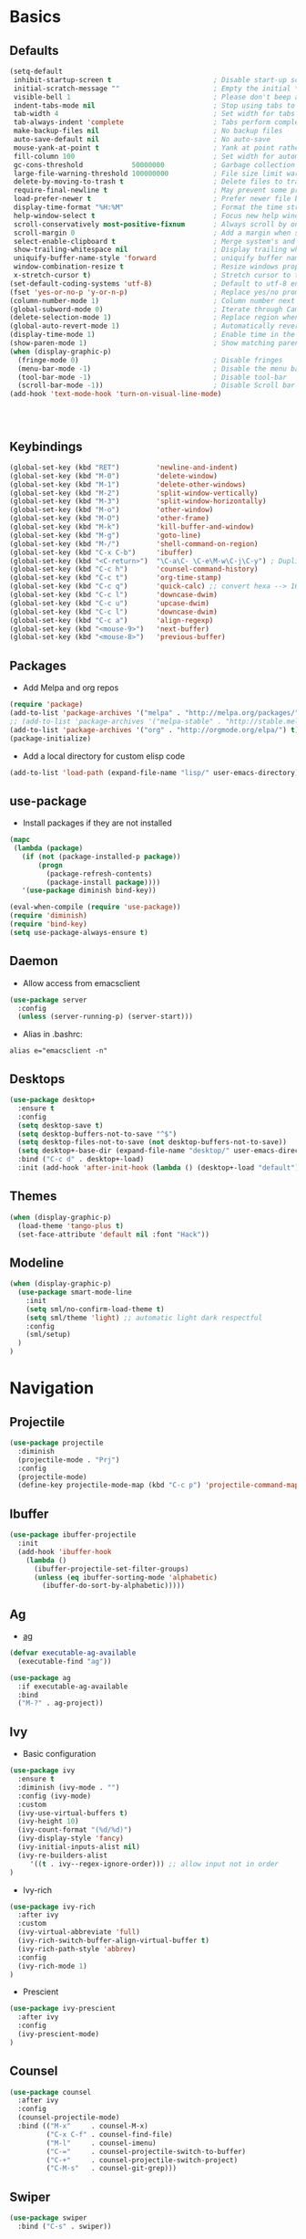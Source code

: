 #+STARTUP: content
#+AUTHOR: Mickael Fiorentino

* Basics 
** Defaults
#+BEGIN_SRC emacs-lisp
  (setq-default
   inhibit-startup-screen t                         ; Disable start-up screen
   initial-scratch-message ""                       ; Empty the initial *scratch* buffer
   visible-bell 1                                   ; Please don't beep at me
   indent-tabs-mode nil                             ; Stop using tabs to indent
   tab-width 4                                      ; Set width for tabs
   tab-always-indent 'complete                      ; Tabs perform completion
   make-backup-files nil                            ; No backup files
   auto-save-default nil                            ; No auto-save
   mouse-yank-at-point t                            ; Yank at point rather than pointer
   fill-column 100                                  ; Set width for automatic line breaks
   gc-cons-threshold            50000000            ; Garbage collection size -> 50Mb
   large-file-warning-threshold 100000000           ; File size limit warning -> 100Mb
   delete-by-moving-to-trash t                      ; Delete files to trash
   require-final-newline t                          ; May prevent some problems	                    
   load-prefer-newer t                              ; Prefer newer file by default 
   display-time-format "%H:%M"                      ; Format the time string
   help-window-select t                             ; Focus new help windows when opened
   scroll-conservatively most-positive-fixnum       ; Always scroll by one line
   scroll-margin 0                                  ; Add a margin when scrolling vertically
   select-enable-clipboard t                        ; Merge system's and Emacs' clipboard   
   show-trailing-whitespace nil                     ; Display trailing whitespaces
   uniquify-buffer-name-style 'forward              ; uniquify buffer names
   window-combination-resize t                      ; Resize windows proportionally   
   x-stretch-cursor t)                              ; Stretch cursor to the glyph width
  (set-default-coding-systems 'utf-8)               ; Default to utf-8 encoding
  (fset 'yes-or-no-p 'y-or-n-p)                     ; Replace yes/no prompts with y/n
  (column-number-mode 1)                            ; Column number next to line number 
  (global-subword-mode 0)                           ; Iterate through CamelCase words
  (delete-selection-mode 1)                         ; Replace region when inserting text
  (global-auto-revert-mode 1)                       ; Automatically revert buffer from file
  (display-time-mode 1)                             ; Enable time in the mode-line
  (show-paren-mode 1)                               ; Show matching parenthesis
  (when (display-graphic-p)
    (fringe-mode 0)                                 ; Disable fringes
    (menu-bar-mode -1)                              ; Disable the menu bar
    (tool-bar-mode -1)                              ; Disable tool-bar
    (scroll-bar-mode -1))                           ; Disable Scroll bar
  (add-hook 'text-mode-hook 'turn-on-visual-line-mode)




#+END_SRC

** Keybindings
#+BEGIN_SRC emacs-lisp
  (global-set-key (kbd "RET")         'newline-and-indent)  
  (global-set-key (kbd "M-0")         'delete-window)
  (global-set-key (kbd "M-1")         'delete-other-windows)
  (global-set-key (kbd "M-2")         'split-window-vertically)
  (global-set-key (kbd "M-3")         'split-window-horizontally)
  (global-set-key (kbd "M-o")         'other-window)
  (global-set-key (kbd "M-O")         'other-frame)
  (global-set-key (kbd "M-k")         'kill-buffer-and-window)
  (global-set-key (kbd "M-g")         'goto-line)
  (global-set-key (kbd "M-/")         'shell-command-on-region)
  (global-set-key (kbd "C-x C-b")     'ibuffer)
  (global-set-key (kbd "<C-return>")  "\C-a\C- \C-e\M-w\C-j\C-y") ; Duplicate line
  (global-set-key (kbd "C-c h")       'counsel-command-history)
  (global-set-key (kbd "C-c t")       'org-time-stamp)
  (global-set-key (kbd "C-c q")       'quick-calc) ;; convert hexa --> 16#<hex> RET 
  (global-set-key (kbd "C-c l")       'downcase-dwim)
  (global-set-key (kbd "C-c u")       'upcase-dwim)
  (global-set-key (kbd "C-c l")       'downcase-dwim)
  (global-set-key (kbd "C-c a")       'align-regexp)
  (global-set-key (kbd "<mouse-9>")   'next-buffer)
  (global-set-key (kbd "<mouse-8>")   'previous-buffer)
#+END_SRC

** Packages

 - Add Melpa and org repos
 #+BEGIN_SRC emacs-lisp
   (require 'package)
   (add-to-list 'package-archives '("melpa" . "http://melpa.org/packages/") t)
   ;; (add-to-list 'package-archives '("melpa-stable" . "http://stable.melpa.org/packages/") t)
   (add-to-list 'package-archives '("org" . "http://orgmode.org/elpa/") t)
   (package-initialize)
 #+END_SRC

 - Add a local directory for custom elisp code
 #+BEGIN_SRC emacs-lisp
 (add-to-list 'load-path (expand-file-name "lisp/" user-emacs-directory))
 #+END_SRC

** use-package
 - Install packages if they are not installed
 #+BEGIN_SRC emacs-lisp
 (mapc
  (lambda (package)
    (if (not (package-installed-p package))
        (progn
          (package-refresh-contents)
          (package-install package))))
    '(use-package diminish bind-key))

 (eval-when-compile (require 'use-package))
 (require 'diminish)
 (require 'bind-key)
 (setq use-package-always-ensure t)
 #+END_SRC

** Daemon
 - Allow access from emacsclient
 #+BEGIN_SRC emacs-lisp
 (use-package server
   :config
   (unless (server-running-p) (server-start)))
 #+END_SRC

 - Alias in .bashrc:
 #+BEGIN_SRC shell
 alias e="emacsclient -n"
 #+END_SRC

** Desktops
  #+BEGIN_SRC emacs-lisp
  (use-package desktop+
    :ensure t
    :config
    (setq desktop-save t)   
    (setq desktop-buffers-not-to-save "^$")
    (setq desktop-files-not-to-save (not desktop-buffers-not-to-save))
    (setq desktop+-base-dir (expand-file-name "desktop/" user-emacs-directory))
    :bind ("C-c d" . desktop+-load)
    :init (add-hook 'after-init-hook (lambda () (desktop+-load "default"))))
  #+END_SRC

** Themes
   #+BEGIN_SRC emacs-lisp
     (when (display-graphic-p)
       (load-theme 'tango-plus t)
       (set-face-attribute 'default nil :font "Hack"))
   #+END_SRC
** Modeline
   #+BEGIN_SRC emacs-lisp
     (when (display-graphic-p)
       (use-package smart-mode-line
         :init
         (setq sml/no-confirm-load-theme t)
         (setq sml/theme 'light) ;; automatic light dark respectful
         :config
         (sml/setup)
       )
     )
   #+END_SRC


* Navigation
** Projectile 
#+BEGIN_SRC emacs-lisp
 (use-package projectile
   :diminish 
   (projectile-mode . "Prj")   
   :config
   (projectile-mode)
   (define-key projectile-mode-map (kbd "C-c p") 'projectile-command-map))
#+END_SRC

** Ibuffer
#+BEGIN_SRC emacs-lisp
(use-package ibuffer-projectile
  :init
  (add-hook 'ibuffer-hook
    (lambda ()
      (ibuffer-projectile-set-filter-groups)
      (unless (eq ibuffer-sorting-mode 'alphabetic)
        (ibuffer-do-sort-by-alphabetic)))))
#+END_SRC

** Ag
- [[https://github.com/ggreer/the_silver_searcher][ag]]
#+BEGIN_SRC emacs-lisp
(defvar executable-ag-available
  (executable-find "ag"))

(use-package ag
  :if executable-ag-available
  :bind
  ("M-?" . ag-project))
#+END_SRC

** Ivy
   
   - Basic configuration
   #+BEGIN_SRC emacs-lisp
   (use-package ivy
     :ensure t
     :diminish (ivy-mode . "")
     :config (ivy-mode)
     :custom
     (ivy-use-virtual-buffers t)
     (ivy-height 10)
     (ivy-count-format "(%d/%d)")
     (ivy-display-style 'fancy)
     (ivy-initial-inputs-alist nil)
     (ivy-re-builders-alist     
        '((t . ivy--regex-ignore-order))) ;; allow input not in order
   )
   #+END_SRC

   - Ivy-rich
   #+BEGIN_SRC emacs-lisp
   (use-package ivy-rich
     :after ivy
     :custom
     (ivy-virtual-abbreviate 'full)
     (ivy-rich-switch-buffer-align-virtual-buffer t)
     (ivy-rich-path-style 'abbrev)
     :config
     (ivy-rich-mode 1)     
   )
   #+END_SRC

   - Prescient
   #+BEGIN_SRC emacs-lisp
   (use-package ivy-prescient
     :after ivy
     :config
     (ivy-prescient-mode)
   )
   #+END_SRC

** Counsel
   #+BEGIN_SRC emacs-lisp
   (use-package counsel
     :after ivy
     :config
     (counsel-projectile-mode)
     :bind (("M-x"     . counsel-M-x)
            ("C-x C-f" . counsel-find-file)
            ("M-l"     . counsel-imenu)
            ("C-="     . counsel-projectile-switch-to-buffer)
            ("C-+"     . counsel-projectile-switch-project)
            ("C-M-s"   . counsel-git-grep)))
   #+END_SRC
   
** Swiper
   #+BEGIN_SRC emacs-lisp
   (use-package swiper
     :bind ("C-s" . swiper))
   #+END_SRC
** ace-window
   - Move accross windows.
   - If <n> windows (more than 2) use ~C-M-o <n>~ to switch to that window.
   - To show the list of possible action use ~C-M-o ?~
   #+BEGIN_SRC emacs-lisp
   (use-package ace-window
   :bind ("C-M-o" . ace-window))
   #+END_SRC

** Prescient
   #+BEGIN_SRC emacs-lisp
   (use-package prescient
     :ensure t
   )
   #+END_SRC


* Edit
** Multiple Cursors
   #+BEGIN_SRC emacs-lisp
   (use-package multiple-cursors
   :ensure
   :bind (("C->"     . mc/mark-next-like-this)
          ("C-<"     . mc/mark-previous-like-this)
          ("C-c C->" . mc/edit-lines)
          ("C-c C-<" . mc/mark-all-like-this)))
   #+END_SRC
** Company
   #+BEGIN_SRC emacs-lisp
     (use-package company
       :defer t
       :diminish 
       (company-mode . "Cmp")
       :init 
       (add-hook 'after-init-hook 'global-company-mode)
       :config 
       (add-to-list 'company-backends 'company-files t)
       (add-to-list 'company-backends 'company-shell-env t)
       (setq company-backends (remove 'company-clang company-backends))
       ;; (cl-pushnew '(company-files company-shell-env) company-backends)
       (setq company-minimum-prefix-length 2
             company-selection-wrap-around t
             company-show-numbers t
             company-tooltip-align-annotations t
             company-require-match nil
             company-dabbrev-downcase nil
             company-dabbrev-ignore-case nil)
     )
   #+END_SRC

   - Prescient
   #+BEGIN_SRC emacs-lisp
     (use-package company-prescient
       :after company
       :config
       (company-prescient-mode)
     )
   #+END_SRC

** Expand-Region
   #+BEGIN_SRC emacs-lisp
   (use-package expand-region
	  :ensure
      :bind (
	   ("C-."  . er/expand-region)
	   ("C-M-." . er/contract-region)))
   #+END_SRC

** idedit
   - Edit one occurrence of some text in a buffer or region, and simultaneously have other
     occurrences edited in the same way
   #+BEGIN_SRC emacs-lisp
   (use-package iedit
    :ensure
    :bind (("C-;" . iedit-mode) 
           ("C-:" . iedit-mode-from-isearch)))
   #+END_SRC

** Speedbar
   - speedbar
   #+BEGIN_SRC emacs-lisp
   (use-package speedbar 
   :config 
   (setq speedbar-use-images nil 
         speedbar-show-unknown-files t)) 
   #+END_SRC

   - sr-speedbar
   #+BEGIN_SRC emacs-lisp
  (use-package sr-speedbar 
   :ensure t
   :after speedbar
   :config 
   (setq sr-speedbar-right-side nil 
         sr-speedbar-max-width 40
         sr-speedbar-width 30 
         sr-speedbar-default-width 30
         sr-speedbar-skip-other-window-p t))
   #+END_SRC
** Undo-tree
   #+BEGIN_SRC emacs-lisp
   (use-package undo-tree
     :diminish undo-tree-mode
     :config (global-undo-tree-mode 1)
     :bind ("M-u"   . undo-tree-undo) 
           ("C-M-u" . undo-tree-redo))
   #+END_SRC

** YaSnippets
   #+BEGIN_SRC emacs-lisp
   (use-package yasnippet                  ; Snippets
   :ensure t
   :diminish 
   (yas-minor-mode . "YaS")
   :config
   (setq yas-verbosity 1                      
         yas-wrap-around-region t)

   (add-to-list #'yas-snippet-dirs "~/.emacs.d/emacs.d/yasnippets")
   (yas-reload-all)
   (yas-global-mode))

   #+END_SRC

   #+BEGIN_SRC emacs-lisp
   (use-package yasnippet-snippets         
   :ensure t)
   #+END_SRC  


* Shell
** Terminal

  - Clear shell
  #+BEGIN_SRC emacs-lisp
  (add-hook 'shell-mode-hook
    (lambda () (local-set-key (kbd "C-l") 'comint-clear-buffer)))
  #+END_SRC
 
  - Color support
  #+BEGIN_SRC emacs-lisp
  (add-hook 'shell-mode-hook
            (lambda ()
              (face-remap-set-base 'comint-highlight-prompt :inherit nil)))
  #+END_SRC

** Tramp
   #+BEGIN_SRC emacs-lisp
   (use-package tramp
     :config
     (add-to-list 'tramp-remote-path 'tramp-own-remote-path)
     (setq auto-revert-remote-files t)
     (progn 
       (setq tramp-default-method "ssh")))
   #+END_SRC

   * To open a (remote) file with sudo follow the explanation from [[https://www.emacswiki.org/emacs/TrampMode#toc17][EmacsWiki]]:
     - Sudo on local host: ~C-x C-f /sudo:: <TAB>~
     - With Ivy, the hydra (M-o) r opens file as root
     - Sudo on /remote/ with any /user/ when ssh/config knows /abbrev/: 
       ~C-x C-f /ssh:abbrev|sudo:user@remote:/path/to/file~

** Dired
   #+BEGIN_SRC emacs-lisp
   (use-package dired
     :ensure nil
     :init 
     (add-hook 'dired-load-hook (lambda () (load "dired-x")))
     :bind (:map dired-mode-map
                 ("<" . (lambda () (interactive) (find-alternate-file "..")))
                 ("RET" . dired-find-alternate-file))
   )
   #+END_SRC

** Magit
 #+BEGIN_SRC emacs-lisp
 (use-package magit
   :ensure
   :bind ("C-x g" . magit-status))
 #+END_SRC
 

* Write
** Org
 - TODOs
 #+BEGIN_SRC emacs-lisp
 (setq org-todo-keywords '((sequence "TODO" "PROCESS" "|" "DONE" )))
 #+END_SRC

 - Export
 #+BEGIN_SRC emacs-lisp
 (require 'ox)
 (setq org-latex-listings 'minted)
 (setq org-latex-pdf-process
       '("pdflatex --shell-escape --interaction nonstopmode %f"
         "bibtex %b"
         "pdflatex --shell-escape --interaction nonstopmode %f"
         "pdflatex --shell-escape --interaction nonstopmode %f"))
 (add-to-list 'org-latex-packages-alist '("" "listings"))
 (add-to-list 'org-latex-packages-alist '("" "color"))
 (add-to-list 'org-latex-packages-alist '("" "minted"))
 #+END_SRC

** Latex
 - Use auctex + evince + synctex
 #+BEGIN_SRC emacs-lisp
 (use-package tex
   :ensure auctex
   :config
   (setq TeX-auto-save t
         TeX-parse-self t
         TeX-view-program-list '(("Evince" "evince --page-index=%(outpage) %o"))
         TeX-view-program-selection '((output-pdf "Evince"))
         TeX-source-correlate-start-server t)
   (add-hook 'TeX-after-compilation-finished-functions #'TeX-revert-document-buffer)
   (add-hook 'LaTeX-mode-hook 'TeX-source-correlate-mode))

 ;; (setq LaTeX-command-style '(("" "%(PDF)%(latex) --shell-escape %S%(PDFout)")))  
 #+END_SRC

  - Configure the integration with external PDF reader
  #+BEGIN_SRC emacs-lisp
  (setq LaTeX-command-style '(("" "%(PDF)%(latex) --shell-escape %S%(PDFout)")))
  #+END_SRC

** Bibtex
 #+BEGIN_SRC emacs-lisp
 (use-package ivy-bibtex
   :ensure t
   :config
   (autoload 'ivy-bibtex "ivy-bibtex" "" t)
   (setq ivy-re-builders-alist
       '((ivy-bibtex . ivy--regex-ignore-order)
         (t . ivy--regex-plus)))
   :init
   (setq bibtex-completion-bibliography "~/Projects/research/bibliography/Library.bib")
   (setq bibtex-completion-notes-path   "~/Projects/research/bibliography/Library.org")
   (setq bibtex-completion-pdf-symbol   "⌘")
   (setq bibtex-completion-notes-symbol "✎")
   (setq bibtex-completion-pdf-open-function 
        (lambda (fpath)
            (call-process "evince" nil 0 nil fpath))))
 #+END_SRC
   
** Org-Ref
#+BEGIN_SRC emacs-lisp
  (use-package org-ref
    :after org
    :init
    (setq org-ref-default-bibliography '("~/Projects/research/bibliography/Library.bib"))
    (setq org-ref-bibliography-notes   "~/Projects/research/bibliography/Library.org")
    (setq org-ref-completion-library   'org-ref-ivy-cite))
#+END_SRC
   
** Markdown
#+BEGIN_SRC emacs-lisp
(use-package markdown-mode
  :ensure t
  :mode (("\\.md\\'" . markdown-mode)
         ("\\.markdown\\'" . markdown-mode))
)
#+END_SRC

** Dokuwiki

   - Dokuwiki Login
   #+BEGIN_SRC emacs-lisp
     (use-package dokuwiki
       :ensure t
       :config 
       (setq dokuwiki-xml-rpc-url "https://intranet.grm.polymtl.ca/wiki/lib/exe/xmlrpc.php")
       (setq dokuwiki-login-user-name "fiorentino")
       ;; (setq dokuwiki-xml-rpc-url "https://nastasia.no-ip.ca/dokuwiki/lib/exe/xmlrpc.php")
       ;; (setq dokuwiki-login-user-name "mickael")
     )
   #+END_SRC
   
   - Dokuwiki mode 
   #+BEGIN_SRC emacs-lisp
   (use-package dokuwiki-mode
     :ensure t
     :mode "\\.dwiki\\'"
     :bind (:map dokuwiki-mode-map 
                 ("C-c C-l" . dokuwiki-list-pages)
                 ("C-c C-s" . dokuwiki-save-page))
   )
   #+END_SRC   

** Outline 
   #+BEGIN_SRC emacs-lisp
   (use-package outline
     :hook (dokuwiki-mode latex-mode)
     :bind (:map outline-minor-mode-map
                 ("<tab>"     . outline-show-entry)
                 ("<backtab>" . outline-hide-entry)
                 ("C-<tab>"   . outline-next-heading)
                 ("C-#"       . outline-previous-heading))
   )
   #+END_SRC


* Code
** VHDL 

   - Customize VHDL-mode
   #+BEGIN_SRC emacs-lisp
   (defun my-vhdl-mode-hook ()
     (setq vhdl-standard (quote (08 nil)))
     (define-key vhdl-mode-map (kbd "<backtab>") 'vhdl-align-region)
     (define-key vhdl-mode-map " " nil))     
   #+END_SRC
   
   - VHDL-Hook
   #+BEGIN_SRC emacs-lisp
   (add-hook 'vhdl-mode-hook 'my-vhdl-mode-hook)
   #+END_SRC 

** Verilog
   #+BEGIN_SRC emacs-lisp
   (use-package verilog-mode
   :mode (("\\.[st]*v[hp]*\\'" . verilog-mode) ;.v, .sv, .svh, .tv, .vp
          ("\\.f\\'"           . verilog-mode) ;verilog file lists
          ("\\.psl\\'"         . verilog-mode)
          ("\\.vams\\'"        . verilog-mode)
          ("\\.vinc\\'"        . verilog-mode))
   :config
     (setq verilog-indent-level             4);   3 
     (setq verilog-indent-level-module      4);   3
     (setq verilog-indent-level-declaration 4);   3
     (setq verilog-indent-level-behavioral  0);   3
     (setq verilog-indent-level-directive   0);   1
     (setq verilog-case-indent              4);   2
     (setq verilog-tab-always-indent        t); t
     (setq verilog-indent-begin-after-if    nil); t
     (setq verilog-auto-newline             nil); t
     (setq verilog-auto-indent-on-newline   t);   t
     (setq verilog-minimum-comment-distance 10);  10
     (setq verilog-indent-begin-after-if    t);   t
     (setq verilog-auto-lineup              'declarations) ;'declarations
     (setq verilog-align-ifelse             t);   nil
     (setq verilog-auto-endcomments         nil); t
     (setq verilog-tab-to-comment           nil); nil
     (setq verilog-date-scientific-format   t);   t
   )
   #+END_SRC
** TCL
   - Associate .sdc & .do files to tcl-mode  
   #+BEGIN_SRC emacs-lisp
   (add-to-list 'auto-mode-alist '("\\.sdc\\'" . tcl-mode))
   (add-to-list 'auto-mode-alist '("\\.do\\'" . tcl-mode))
   (add-hook 'inferior-tcl-mode-hook
     (lambda () (local-set-key (kbd "C-l") 'comint-clear-buffer)))
    #+END_SRC
 
** C
  #+BEGIN_SRC emacs-lisp
  (add-hook 'c-mode-common-hook 
      (lambda () (setq-default c-default-style "linux"
                               c-basic-offset  4)))
  #+END_SRC

** ASM
  #+BEGIN_SRC emacs-lisp
  (add-to-list 'auto-mode-alist '("\\.S\\'" . asm-mode))

  (add-hook 'asm-mode-hook
      (lambda () (progn (setq asm-comment-char "//") 
                        (setq comment-start "//")
                        (setq comment-add 0))))

  #+END_SRC

** Python
 #+BEGIN_SRC emacs-lisp
 (add-hook 'python-mode-hook
     (lambda ()
     (setq indent-tabs-mode nil)
     (setq python-indent 4)))
 #+END_SRC
